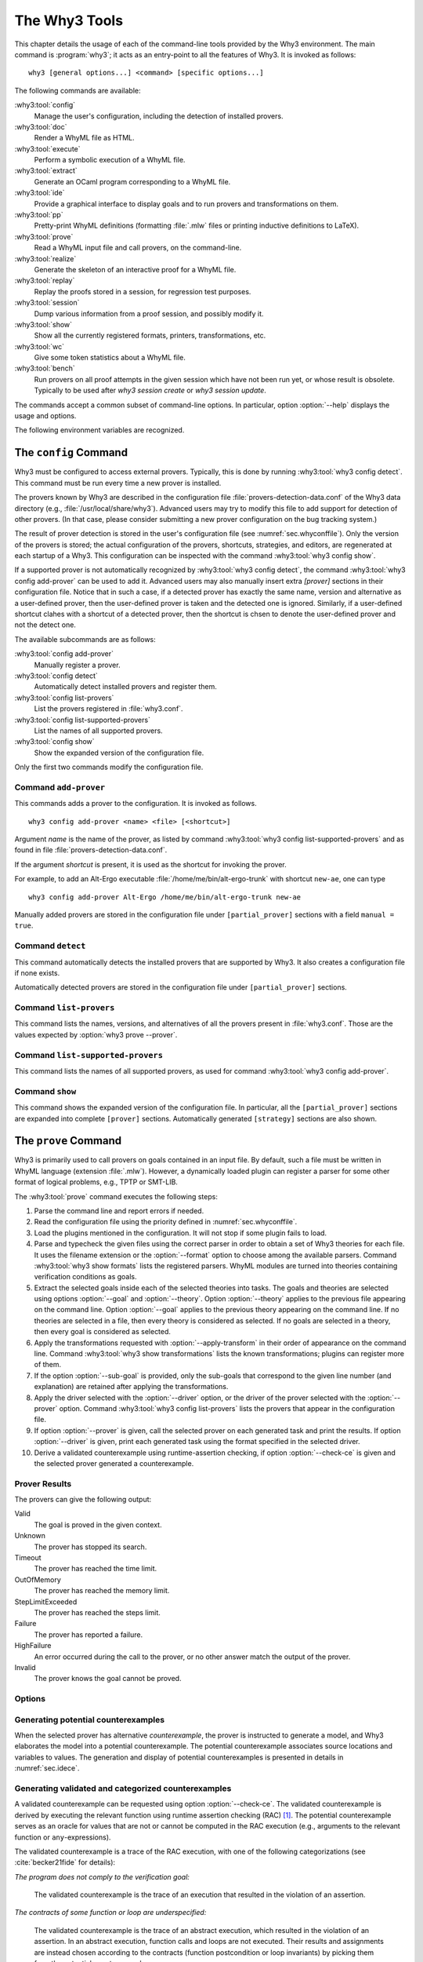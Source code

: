 .. _chap.manpages:

The Why3 Tools
==============

.. program:: why3

This chapter details the usage of each of the command-line tools
provided by the Why3 environment. The main command is :program:`why3`; it acts
as an entry-point to all the features of Why3. It is invoked as follows:

::

    why3 [general options...] <command> [specific options...]

The following commands are available:

:why3:tool:`config`
    Manage the user's configuration, including the detection of
    installed provers.

:why3:tool:`doc`
    Render a WhyML file as HTML.

:why3:tool:`execute`
    Perform a symbolic execution of a WhyML file.

:why3:tool:`extract`
    Generate an OCaml program corresponding to a WhyML file.

:why3:tool:`ide`
    Provide a graphical interface to display goals and to run provers
    and transformations on them.

:why3:tool:`pp`
    Pretty-print WhyML definitions (formatting :file:`.mlw` files
    or printing inductive definitions to LaTeX).

:why3:tool:`prove`
    Read a WhyML input file and call provers, on the command-line.

:why3:tool:`realize`
    Generate the skeleton of an interactive proof for a WhyML file.

:why3:tool:`replay`
    Replay the proofs stored in a session, for regression test
    purposes.

:why3:tool:`session`
    Dump various information from a proof session, and possibly
    modify it.

:why3:tool:`show`
    Show all the currently registered formats, printers, transformations, etc.

:why3:tool:`wc`
    Give some token statistics about a WhyML file.

:why3:tool:`bench`
    Run provers on all proof attempts in the given session which have
    not been run yet, or whose result is obsolete. Typically to be
    used after `why3 session create` or `why3 session update`.

The commands accept a common subset of command-line options. In
particular, option :option:`--help` displays the usage and options.

.. option:: -L <dir>, --library=<dir>

   Add ``<dir>`` in the load path, to search for theories.

.. option:: --no-stdlib

   Do not add the standard library to the loadpath.

.. option:: --no-load-default-plugins

   Do not load the plugins from the standard path.

.. option:: -C <file>, --config=<file>

   Read the configuration from the given file. See :numref:`sec.whyconffile`.

.. option:: --extra-config=<file>

   Read additional configuration from the given file. See :numref:`sec.whyconffile`.

.. option:: --list-debug-flags

   List all the known debug flags. Flags marked by a star are those
   enabled by option :option:`--debug-all`.

.. option:: --debug-all

   Enable all the debug flags that do not change the behavior.

.. option:: --debug=<flag>,...

   Set some specific debug flags. See also :numref:`sec.debug` for
   a description of some of those flags.

.. option:: --print-datadir

   Print the location of non-binary data (modules, etc).

.. option:: --print-libdir

   Print the location of binary components (plugins, etc).

.. option:: --help

   Display the usage and the exact list of options for the given tool.

The following environment variables are recognized.

.. envvar:: WHY3CONFIG

   Indicate where to find the :file:`why3.conf` file. Can be overwritten using
   the :option:`--config` option.

.. envvar:: WHY3LIB

   Indicate where to find the Why3 library, which contains the
   dynamically loaded libraries and plugins for Why3. Setting this
   environment variable overrides the default value, or any other
   value set on the :file:`why3.conf` file (field `libdir` of section
   `[main]`). The default value is set at the compilation time of Why3
   (see :file:`src/config.sh.in` in Why3 sources), typically
   :file:`/usr/local/lib/why3` on Unix operating systems, unless Why3
   was compiled in relocatable mode (option `--enable-relocation` of
   script `configure`) when in that case it will be the directory
   where Why3 binary lies, concatenated with `lib/why3`. See also the
   option :option:`--print-libdir`.

.. envvar:: WHY3DATA

   Indicate where to find the Why3 architecture-independent data,
   which contains in particular the standard library. Setting this
   environment variable overrides the default value, or any other
   value set on the :file:`why3.conf` file (field `datadir` of section
   `[main]`). The default value is set at the compilation time of Why3
   (see :file:`src/config.sh.in` in Why3 sources), typically
   :file:`/usr/local/share/why3` on Unix operating systems, unless
   Why3 was compiled in relocatable mode (option `--enable-relocation`
   of script `configure`) when in that case it will be the directory
   where Why3 binary lies, concatenated with `share/why3`. See also the
   option :option:`--print-datadir`.


.. index:: configuration file
.. why3:tool:: config
.. _sec.why3config:

The ``config`` Command
----------------------

.. program:: why3 config

Why3 must be configured to access external provers. Typically, this is
done by running :why3:tool:`why3 config detect`. This command must be run
every time a new prover is installed.

The provers known by Why3 are described in the
configuration file :file:`provers-detection-data.conf` of the Why3 data
directory (e.g., :file:`/usr/local/share/why3`). Advanced users may try to modify
this file to add support for detection of other provers. (In that case,
please consider submitting a new prover configuration on the bug
tracking system.)

The result of prover detection is stored in the user's configuration file
(see :numref:`sec.whyconffile`). Only the version of the provers is
stored; the actual configuration of the provers, shortcuts, strategies,
and editors, are regenerated at each startup of a Why3. This
configuration can be inspected with the command :why3:tool:`why3 config
show`.

If a supported prover is not automatically recognized by
:why3:tool:`why3 config detect`, the command :why3:tool:`why3 config
add-prover` can be used to add it. Advanced users may also manually
insert extra `[prover]` sections in their configuration file. Notice
that in such a case, if a detected prover has exactly the same name,
version and alternative as a user-defined prover, then the
user-defined prover is taken and the detected one is
ignored. Similarly, if a user-defined shortcut clahes with a shortcut
of a detected prover, then the shortcut is chsen to denote the
user-defined prover and not the detect one.

The available subcommands are as follows:

:why3:tool:`config add-prover`
   Manually register a prover.

:why3:tool:`config detect`
   Automatically detect installed provers and register them.

:why3:tool:`config list-provers`
   List the provers registered in :file:`why3.conf`.

:why3:tool:`config list-supported-provers`
   List the names of all supported provers.

:why3:tool:`config show`
   Show the expanded version of the configuration file.

Only the first two commands modify the configuration file.

.. why3:tool:: config add-prover

Command ``add-prover``
~~~~~~~~~~~~~~~~~~~~~~

This commands adds a prover to the configuration. It is invoked as follows.

::

   why3 config add-prover <name> <file> [<shortcut>]

Argument *name* is the name of the prover, as listed by
command :why3:tool:`why3 config list-supported-provers` and as found in
file :file:`provers-detection-data.conf`.

If the argument *shortcut* is present, it is used as the shortcut for
invoking the prover.

For example, to add an Alt-Ergo
executable :file:`/home/me/bin/alt-ergo-trunk` with shortcut ``new-ae``,
one can type

::

   why3 config add-prover Alt-Ergo /home/me/bin/alt-ergo-trunk new-ae

Manually added provers are stored in the configuration file under
``[partial_prover]`` sections with a field ``manual = true``.

.. why3:tool:: config detect

Command ``detect``
~~~~~~~~~~~~~~~~~~

This command automatically detects the installed provers that are
supported by Why3. It also creates a configuration file if none exists.

Automatically detected provers are stored in the configuration file under
``[partial_prover]`` sections.

.. why3:tool:: config list-provers

Command ``list-provers``
~~~~~~~~~~~~~~~~~~~~~~~~

This command lists the names, versions, and alternatives of all the
provers present in :file:`why3.conf`. Those are the values expected by
:option:`why3 prove --prover`.

.. why3:tool:: config list-supported-provers

Command ``list-supported-provers``
~~~~~~~~~~~~~~~~~~~~~~~~~~~~~~~~~~

This command lists the names of all supported provers, as used for
command :why3:tool:`why3 config add-prover`.

.. why3:tool:: config show

Command ``show``
~~~~~~~~~~~~~~~~

This command shows the expanded version of the configuration file. In
particular, all the ``[partial_prover]`` sections are expanded into
complete ``[prover]`` sections. Automatically generated ``[strategy]``
sections are also shown.

.. why3:tool:: prove
.. _sec.why3prove:

The ``prove`` Command
---------------------

.. program:: why3 prove

Why3 is primarily used to call provers on goals contained in an input
file. By default, such a file must be written in WhyML language
(extension :file:`.mlw`). However, a dynamically loaded plugin can register
a parser for some other format of logical problems, e.g., TPTP or SMT-LIB.

The :why3:tool:`prove` command executes the following steps:

#. Parse the command line and report errors if needed.

#. Read the configuration file using the priority defined in
   :numref:`sec.whyconffile`.

#. Load the plugins mentioned in the configuration. It will not stop if
   some plugin fails to load.

#. Parse and typecheck the given files using the correct parser in order
   to obtain a set of Why3 theories for each file. It uses the filename
   extension or the :option:`--format` option to choose among the
   available parsers. Command :why3:tool:`why3 show formats` lists the
   registered parsers. WhyML modules are turned into theories containing
   verification conditions as goals.

#. Extract the selected goals inside each of the selected theories into
   tasks. The goals and theories are selected using options
   :option:`--goal` and :option:`--theory`. Option :option:`--theory` applies to
   the previous file appearing on the command line. Option :option:`--goal`
   applies to the previous theory appearing on the command line. If no
   theories are selected in a file, then every theory is considered as
   selected. If no goals are selected in a theory, then every goal is
   considered as selected.

#. Apply the transformations requested with :option:`--apply-transform`
   in their order of appearance on the command line.
   Command :why3:tool:`why3 show transformations` lists the known
   transformations; plugins can register more of them.

#. If the option :option:`--sub-goal` is provided, only the sub-goals that
   correspond to the given line number (and explanation) are retained after
   applying the transformations.

#. Apply the driver selected with the :option:`--driver` option, or the
   driver of the prover selected with the :option:`--prover` option.
   Command :why3:tool:`why3 config list-provers` lists the provers
   that appear in the configuration file.

#. If option :option:`--prover` is given, call the selected prover on each
   generated task and print the results. If option :option:`--driver` is
   given, print each generated task using the format specified in the
   selected driver.

#. Derive a validated counterexample using runtime-assertion checking, if option
   :option:`--check-ce` is given and the selected prover generated a
   counterexample.

Prover Results
~~~~~~~~~~~~~~

The provers can give the following output:

Valid
    The goal is proved in the given context.

Unknown
    The prover has stopped its search.

Timeout
    The prover has reached the time limit.

OutOfMemory
    The prover has reached the memory limit.

StepLimitExceeded
    The prover has reached the steps limit.

Failure
    The prover has reported a failure.

HighFailure
    An error occurred during the call to the prover,
    or no other answer match the output of the prover.

Invalid
    The prover knows the goal cannot be proved.

.. _sec.proveoptions:

Options
~~~~~~~

.. option:: -F <format>, --format=<format>

   Select the given input format.

.. option:: -T <theory>, --theory=<theory>

   Focus on the given theory. If the argument is not qualified, the
   theory is searched in the input file.

.. option:: -G <goal>, --goal=<goal>

   Focus on the given goal. The goal is searched in the theory given
   by :option:`--theory`, if any. Otherwise, it is searched in the
   toplevel namespace of the input file.

.. option:: -a <transform>, --apply-transform=<transform>

   Apply the given transformation to the goals.

.. option:: -g [<file>][:<line>][@<expl>], --sub-goal=[<file>][:<line>][@<expl>]

   Retain only sub-goals at the given location (and with the given explanation)
   after applying the transformations. The file can be omitted and defaults to
   the input file. E.g., ``why3 prove --sub-goal=:123@Precondition file.mlw`` to
   prove only the preconditions in line 123 in file ``file.mlw``.The explanation
   of a goal is shown the normal output of ``why3 prove``: ::

       File "file.mlw", line 123, characters 0-1:
       Sub-goal <expl> from goal f'vc.

.. option:: -P <prover>, --prover=<prover>

   Execute the given prover on the goals.

.. option:: -D <driver>, --driver=<driver>

   Output the tasks obtained by applying the given driver to the
   goals. <driver> should be either a file path with extension
   :file:`.drv` or a single name :file:`d` without extension. Names
   without extensions are meant to denote the file :file:`d.drv` from
   the driver directory of Why3. File names with extension are search
   both from the current directory and in the driver directory of
   Why3.  This option conflicts with :option:`--prover`.

.. option:: --extra-expl-prefix=<s>

   Specify *s* as an additional prefix for labels that denotes VC
   explanations. The option can be used several times to specify
   several prefixes.

.. option:: --timelimit=<sec>

   Set the prover's time limit.
   By default, the limit is set to 10 seconds.
   Setting this option to 0 second disables the time limit.

.. option:: --stepslimit=<steps>

   Set the prover's step limit.
   By default, there is no limit.

.. option:: --memlimit=<MiB>

   Set the prover's memory limit.
   By default, there is no limit.

.. option:: --meta=<meta>[=<string>]

   Add a meta to every task.

.. option:: --print-theory

   Print selected theories.

.. option:: --print-namespace

   Print namespaces of selected theories.

.. option:: --check-ce

   Validate and categorize the counterexample using runtime-assertion
   checking, as proposed by Becker et al :cite:`becker21fide`. Only
   applicable when the prover selected by :option:`--prover` is
   configured to generate counterexamples.

.. option:: --rac-prover=<p>

   Use prover *p* for the runtime-assertion checking (with
   :option:`--check-ce`) during the validation of counterexamples, as
   described for :why3:tool:`execute`.

.. option:: --rac-timelimit=<sec>

   Time limit in seconds for RAC prover (with :option:`--check-ce`).

.. option:: --rac-steplimit=<steps>

   Step limit for RAC prover (with :option:`--check-ce`).

.. option:: --rac-try-negate

   Same option as for :why3:tool:`execute` (with :option:`--check-ce`)

.. option:: --parse-only

   Stop after parsing (same as ``--debug=parse_only``).

.. option:: --type-only

   Stop after type checking (same as ``--debug=type_only``).

.. option:: --ce-log-verbosity=<lvl>

   Verbosity level for interpretation log of counterexample model
   returned by the prover.
   By default, the level is set to 4.

   - When level = 1, print only imported values.
   - When level = 2, also print log information about execution of function calls.
   - When level = 3, also print log information about execution of loops.
   - When level = 4, also print log information about termination of executions.
   - When level = 5, also print log information about initialization of global variables.

.. option:: --json

   Print output in JSON format.

.. option:: --json-model-values

   Print values of prover model in JSON format
   (backwards compatibility with :option:`--json`).

.. option:: --color

   Print output with colors.

Generating potential counterexamples
~~~~~~~~~~~~~~~~~~~~~~~~~~~~~~~~~~~~

When the selected prover has alternative `counterexample`, the prover is
instructed to generate a model, and Why3 elaborates the model into a potential
counterexample. The potential counterexample associates source locations and
variables to values. The generation and display of potential counterexamples is
presented in details in :numref:`sec.idece`.

Generating validated and categorized counterexamples
~~~~~~~~~~~~~~~~~~~~~~~~~~~~~~~~~~~~~~~~~~~~~~~~~~~~

A validated counterexample can be requested using option :option:`--check-ce`.
The validated counterexample is derived by executing the relevant function using
runtime assertion checking (RAC) [#ce-split]_. The potential counterexample
serves as an oracle for values that are not or cannot be computed in the RAC
execution (e.g., arguments to the relevant function or ``any``-expressions).

The validated counterexample is a trace of the RAC execution, with one of the
following categorizations (see :cite:`becker21fide` for details):

*The program does not comply to the verification goal:*

   The validated counterexample is the trace of an execution that resulted in
   the violation of an assertion.

*The contracts of some function or loop are underspecified:*

   The validated counterexample is the trace of an abstract execution, which
   resulted in the violation of an assertion. In an abstract execution, function
   calls and loops are not executed. Their results and assignments are instead
   chosen according to the contracts (function postcondition or loop invariants)
   by picking them from the potential counterexample.

*The program does not comply to the verification goal, or the contracts of some loop or function are too weak:*

   Either of the above cases.

*Sorry, we don't have a good counterexample for you :(*

   The RAC execution did not violate any assertions. The execution trace does not
   constitute a validated counterexample, and the potential counterexample is invalid, so
   no counterexample is shown.

*The counterexample model could not be verified:*

   The validated counterexample could not be derived because RAC execution was incomplete.
   The potential counterexample is instead shown with a warning.

.. [#ce-split] The relevant function is generally only defined, when the
   counterexample is not generated for the VC of the complete program, for
   example by applying a split transformation using
   ``--apply-transform=split_vc``.

.. why3:tool:: ide
.. _sec.ideref:

The ``ide`` Command
-------------------

.. program:: why3 ide

The basic usage of the GUI is described by the tutorial of
:numref:`sec.gui`. The command-line options are the common options
detailed in introduction to this chapter, plus the specific option
already described for the :why3:tool:`prove` command in
:numref:`sec.proveoptions`.

.. .. option:: --extra-expl-prefix=<s>

At least one anonymous argument must be specified on the command line.
More precisely, the first anonymous argument must be the directory of
the session. If the directory does not exist, it is created. The other
arguments should be existing files that are going to be added to the
session. For convenience, if there is only one anonymous argument, it
can be an existing file and in this case the session directory is
obtained by removing the extension from the file name.

.. _sec.ideref.session:

Session
~~~~~~~

The session stores the transformations you performed on each verification
condition, as well as the provers you ran. Such a proof attempt records the
complete name of a prover (name, version, optional attribute), the time
limit and memory limit given, and the result of the prover. The result
of the prover is the same as when you run the :why3:tool:`prove` command. It
contains the time taken and the state of the proof:

Valid
    The task is valid according to the prover. The goal is considered
    proved.

Invalid
    The task is invalid.

Timeout
    the prover exceeded the time limit.

OufOfMemory
    The prover exceeded the memory limit.

Unknown
    The prover cannot determine if the task is valid. Some additional
    information can be provided.

Failure
    The prover reported a failure.

HighFailure
    An error occurred while trying to call the prover, or the prover
    answer was not understood.

Additionally, a proof attempt can have the following attributes:

:index:`obsolete`
    The prover associated to that proof attempt has not been run on the
    current task, but on an earlier version of that task. You need to
    replay the proof attempt, run the prover with the current task of
    the proof attempt, in order to update the answer of the prover and
    remove this attribute.

:index:`detached`
    The proof attempt is not associated to a proof task anymore. The
    reason might be that a proof goal disappeared, or that there is a
    syntax or typing error in the current file, that makes all nodes
    temporarily detached until the parsing error is fixed. Detached
    nodes of the session tree are kept until they are explicitly
    removed, either using a remove command or the clean command. They
    can be reused, as any other nodes, using the copy/paste operation.

Generally, proof attempts are marked obsolete just after the start of
the user interface. Indeed, when you load a session in order to modify
it (not with :why3:tool:`why3 session info` for instance), Why3 rebuilds the goals
to prove by using the information provided in the session. If you modify
the original file (:file:`.mlw`) or if the transformations have changed (new
version of Why3), Why3 will detect that. Since the provers might answer
differently on these new proof obligations, the corresponding proof
attempts are marked obsolete.

Context Menu
~~~~~~~~~~~~

The left toolbar that was present in former versions of Why3 is now
replaced by a context menu activited by clicking the right mouse button,
while cursor is on a given row of the proof session tree.

*Prover list*
    List the detected provers. Note that you can hide some provers
    of that list using :menuselection:`File --> Preferences`, tab :guilabel:`Provers`.

*Strategy list*
    List the set of known strategies.

:guilabel:`Edit`
    Start an editor on the selected task.

:guilabel:`Replay valid obsolete proofs`
    All proof nodes below the selected nodes that are obsolete but whose
    former status was Valid are replayed.

:guilabel:`Replay all obsolete proofs`
    All proof nodes below the selected nodes that are obsolete are
    replayed.

:guilabel:`Clean node`
    Remove any unsuccessful proof attempt for which there is another
    successful proof attempt for the same goal.

:guilabel:`Remove node`
    Remove a proof attempt or a transformation.

:guilabel:`Interrupt`
    Cancel all the proof attempts currently scheduled or running.

Global Menus
~~~~~~~~~~~~

Menu :menuselection:`File`
    :menuselection:`--> Add File to session`
        Add a file to the current proof session.

    :menuselection:`--> Preferences`
        Open a window for modifying preferred configuration parameters,
        see details below.

    :menuselection:`--> Save session`
        Save current session state on disk. The policy to decide when
        to save the session is configurable, as described in the
        preferences below.

    :menuselection:`--> Save files`
        Save edited source files on disk.

    :menuselection:`--> Save session and files`
        Save both current session state and edited files on disk.

    :menuselection:`--> Save all and Refresh session`
        Save session and edited files, and refresh the current session
        tree.

    :menuselection:`--> Quit`
        Exit the GUI.

Menu :menuselection:`Tools`
    :menuselection:`--> Strategies`
        Provide a set of actions that are performed on the
        selected goals:

        :menuselection:`--> Split VC`
            Split the current goal into subgoals.

        :menuselection:`--> Auto level 0`
            Perform a basic proof search strategy that applies a few provers
            on the goal with a short time limit.

        :menuselection:`--> Auto level 1`
            This is the same as level 0 but with a longer time limit.

        :menuselection:`--> Auto level 2`
            This strategy first applies a few provers on the goal
            with a short time limit, then splits the goal and tries
            again on the subgoals.

        :menuselection:`--> Auto level 3`
            This strategy is more elaborate than level 2. It attempts
            to apply a few transformations that are typically
            useful. It also tries the provers with a larger time
            limit. It also tries more provers.

        A more detailed description of strategies is given in
        :numref:`sec.strategies`, as well as a description on how to
        design strategies of your own.

    :menuselection:`--> Provers`
        Provide a menu item for each detected prover. Clicking on such
        an item starts the corresponding prover on the selected goals.
        To start a prover with a different time limit, you may either
        change the default time limit in the Preferences, or using the
        text command field and type the prover name followed by the time
        limit.

    :menuselection:`--> Transformations`
        Give access to all the known transformations.

    :menuselection:`--> Edit`
        Start an editor on the selected task.

        For automatic provers, this shows the file sent to the
        prover.

        For interactive provers, this also makes it possible to add or modify the
        corresponding proof script. The modifications are saved, and can
        be retrieved later even if the goal was modified.

    :menuselection:`--> Replay valid obsolete proofs`
        Replay all the obsolete proofs below the current node whose
        former state was Valid.

    :menuselection:`--> Replay all obsolete proofs`
        Replay all the obsolete proofs below the current node.

    :menuselection:`--> Clean node`
        Remove any unsuccessful proof attempt for which there is
        another successful proof attempt for the same goal.

    :menuselection:`--> Remove node`
        Remove a proof attempt or a transformation.

    :menuselection:`--> Mark obsolete`
        Mark all the proof as obsolete. This makes it possible to replay every
        proof.

    :menuselection:`--> Interrupt`
        Cancel all the proof attempts currently scheduled or running.

    :menuselection:`--> Bisect`
        Reduce the size of the context for the the selected
        proof attempt, which must be a Valid one.

    :menuselection:`--> Focus`
        Focus the tree session view to the current node.

    :menuselection:`--> Unfocus`
        Undo the Focus action.

    :menuselection:`--> Copy`
        Mark the proof sub-tree for copy/past action.

    :menuselection:`--> Paste`
        Paste the previously selected sub-tree under the current node.

Menu :menuselection:`View`
    :menuselection:`--> Enlarge font`
        Select a large font.

    :menuselection:`--> Reduce font`
        Select a smaller font.

    :menuselection:`--> Collapse proved goals`
        Close all the rows of the tree view that are proved.

    :menuselection:`--> Expand all`
        Expand all the rows of the tree view.

    :menuselection:`--> Collapse under node`
        Close all the rows of the tree view under the given node that
        are proved.

    :menuselection:`--> Expand below node`
        Expand the children below the current node.

    :menuselection:`--> Expand all below node`
        Expand the whole subtree of the current node.

    :menuselection:`--> Go to parent node`
        Move to the parent of the current node.

    :menuselection:`--> Go to first child`
        Move to the first child of the current node.

    :menuselection:`--> Select next unproven goal`
        Move to the next unproven goal after the current node.

Menu :menuselection:`Help`
    :menuselection:`--> Legend`
        Explain the meaning of the various icons.

    :menuselection:`--> About`
        Give some information about this software.

Command-line interface
~~~~~~~~~~~~~~~~~~~~~~

Between the top-right zone containing source files and task, and the
bottom-right zone containing various messages, a text input field allows
the user to invoke commands using a textual interface (see
:numref:`fig.gui1`). The ``help`` command displays a basic list of
available commands. All commands available in the menus are also
available as a textual command. However the textual interface allows for
much more possibilities, including the ability to invoke transformations
with arguments.

Key shortcuts
~~~~~~~~~~~~~

-  Save session and files: :kbd:`Control-s`

-  Save all and refresh session: :kbd:`Control-r`

-  Quit: :kbd:`Control-q`

-  Enlarge font: :kbd:`Control-plus`

-  Reduce font: :kbd:`Control-minus`

-  Collapse proved goals: :kbd:`!`

-  Collapse current node: :kbd:`-`

-  Expand current node: :kbd:`+`

-  Copy: :kbd:`Control-c`

-  Paste: :kbd:`Control-v`

-  Select parent node: :kbd:`Control-up`

-  Select next unproven goal: :kbd:`Control-down`

-  Change focus to command line: :kbd:`Return`

-  Edit: :kbd:`e`

-  Replay: :kbd:`r`

-  Clean: :kbd:`c`

-  Remove: :kbd:`Delete`

-  Mark obsolete : :kbd:`o`

Preferences Dialog
~~~~~~~~~~~~~~~~~~

The preferences dialog allows you to customize various settings. They
are grouped together under several tabs.

Note that there are to different buttons to close that dialog. The
:guilabel:`Close` button will make modifications of any of these settings
effective only for the current run of the GUI. The :guilabel:`Save&Close` button
will save the modified settings in Why3 configuration file, to make them
permanent.

Tab :guilabel:`General`
    allows one to set various general settings.

    -  the limits set on resource usages:

       -  the time limit given to provers, in seconds

       -  the memory given to provers, in megabytes

       -  the maximal number of simultaneous provers allowed to run in
          parallel

    -  option to disallow source editing within the GUI

    -  the policy for saving sessions:

       -  always save on exit (default): the current state of the proof
          session is saving on exit

       -  never save on exit: the current state of the session is never
          saved automatically, you must use menu :menuselection:`File --> Save session`

       -  ask whether to save: on exit, a popup window asks whether you
          want to save or not.

Tab :guilabel:`Appearance`
    -  show full task context: by default, only the local context of
       formulas is shown, that is only the declarations comming from the
       same module

    -  show attributes in formulas

    -  show coercions in formulas

    -  show source locations in formulas

    -  show time and memory limits for each proof

    Finally, it is possible to choose an alternative icon set, provided,
    one is installed first.

Tab :guilabel:`Editors`
    allows one to customize the use of external editors for proof
    scripts.

    -  The default editor to use when the button is pressed.

    -  For each installed prover, a specific editor can be selected to
       override the default. Typically if you install the Coq prover,
       then the editor to use will be set to “CoqIDE” by default, and
       this dialog allows you to select the Emacs editor and its
       `Proof General <http://proofgeneral.inf.ed.ac.uk/>`_  mode
       instead.

Tab :guilabel:`Provers`
    allows to select which of the installed provers one wants to see in
    the context menu.

Tab :guilabel:`Uninstalled provers policies`
    presents all the decision previously taken for missing provers, as
    described in :numref:`sec.uninstalledprovers`. You can remove any
    recorded decision by clicking on it.

.. _sec.idece:

Displaying Counterexamples
~~~~~~~~~~~~~~~~~~~~~~~~~~

Why3 provides some support for extracting a potential counterexample
from failing proof attempts, for provers that are able to produce a
*counter-model* of the proof task. Why3 attempts to turn this
counter-model into values for the free variables of the original Why3
input. Currently, this is supported for CVC4 prover version at least
1.5, CVC5, and Z3 prover version at least 4.4.0.

The generation of counterexamples is fully integrated in Why3 IDE. The
recommended usage is to first start a prover normally, as shown in
:numref:`fig.ce_example0_p1`, and then click on the status icon for the
corresponding proof attempt in the tree. Alternatively, one can use the
key shortcut :kbd:`G` or type ``get-ce`` in the command entry. The result can
be seen on :numref:`fig.ce_example0_p2`: the same prover but with the
alternative *counterexamples* is run. The resulting counterexample is
displayed in two different ways. First, it is displayed in the :guilabel:`Task` tab of
the top-right window, at the end of the text of the task, under the form
of a list of pairs “variable = value”, ordered by the line number of the
source code in which that variable takes that value. Second, it is
displayed in the *Counterexample* tab of the bottom right window, this time interleaved
with the code, as shown in :numref:`fig.ce_example0_p2`.


.. %EXECUTE bin/why3 ide --batch="down;down;type cvc4;wait 2;down;snap -crop 1024x600+0+0 doc/images/ce_example0_p1.png" doc/cedoc.mlw
.. %EXECUTE bin/why3 ide --batch="down;down;type cvc4;wait 2;down;type get-ce;wait 2;down;faketype get-ce;snap -crop 1024x600+0+0 doc/images/ce_example0_p2.png" doc/cedoc.mlw

.. _fig.ce_example0_p1:

.. figure:: images/ce_example0_p1.png
   :alt: Failing execution of CVC4

   Failing execution of CVC4

.. _fig.ce_example0_p2:

.. figure:: images/ce_example0_p2.png
   :alt: Counterexamples display for CVC4

   Counterexamples display for CVC4

Notes on format of displayed values
^^^^^^^^^^^^^^^^^^^^^^^^^^^^^^^^^^^

The counterexamples can contain values of various types.

-  Integer or real variables are displayed in decimal.

-  Bitvectors are displayed in decimal and binary notations.

-  Integer range types are displayed in a specific notation showing
   their projection to integers.

-  Floating-point numbers are displayed both under a bitvector
   representation and an hexadecimal value. The special values
   ``+oo``, ``-oo``, and ``NaN`` may occur too.

-  Values from algebraic types and record types are displayed as in the
   Why3 syntax.

-  Map values are displayed in a specific syntax detailed below.

To detail the display of map values, consider the following code with a
trivially false postcondition:

.. code-block:: whyml

    use int.Int
    use map.Map

    let ghost test_map (ghost x : (map int int)) : map int int
      ensures { result[0] <> result[1] }
     =
       Map.set x 0 3

Executing CVC4 with the “counterexamples” alternative on goal will
trigger counterexamples:

.. code-block:: whyml

    let ghost test_map (ghost x : (map int int)) : map int int
    (* x : int -> int = [|1 => 3; _ => 0|]; *)
        ensures { result[0] <> result[1] }
        (* result : int -> int = [|0 => 3; 1 => 3; _ => 0|] *)
       =
         Map.set x 0 3
         (* result : int -> int = [|0 => 3; 1 => 3; _ => 0|];
            result of call at line 7, characters 5-18 :
              int
              ->
              int = [|0 => 3; 1 => 3; _ => 0|] *)

The notation for map is the one for function literals presented in
:numref:`sec.functionliterals`. This shows that setting the
parameter ``x`` to a map that has value 3 for index 1 and zero for all
other indices is a counterexample. We can check that this negates the
``ensures`` clause.

Known limitations
^^^^^^^^^^^^^^^^^

The counterexamples are known not to work on the following
non-exhaustive list (which is undergoing active development):

-  Code containing type polymorphism is often a problem due to the bad
   interaction between monomorphisation techniques and counterexamples.
   This is current an issue in particular for the ``Array`` module of the
   standard library.

.. todo::

   complete this list

More information on the implementation of counterexamples in Why3 can be
found in :cite:`hauzar16sefm` and
in :cite:`dailler18jlamp`. For the producing counterexamples
using the Why3 API, see :numref:`sec.ce_api`.

.. why3:tool:: replay
.. _sec.why3replay:

The ``replay`` Command
----------------------

.. program:: why3 replay

The :program:`why3 replay` command is meant to execute the proofs stored in a Why3
session file, as produced by the IDE. Its main purpose is to play
non-regression tests. For instance, :file:`examples/regtests.sh` is a script
that runs regression tests on all the examples.

The tool is invoked in a terminal or a script using

::

    why3 replay [options] <project directory>

The session file :file:`why3session.xml` stored in the given directory is
loaded and all the proofs it contains are rerun. Then, all the
differences between the information stored in the session file and the
new run are shown.

Nothing is shown when there is no change in the results, whether the
considered goal is proved or not. When all the proof are done, a summary
of what is proved or not is displayed using a tree-shape pretty print,
similar to the IDE tree view after doing :menuselection:`View --> Collapse proved goals`. In
other words, when a goal, a theory, or a file is fully proved, the
subtree is not shown.

Obsolete proofs
~~~~~~~~~~~~~~~

When some proof attempts stored in the session file are :index:`obsolete`, the
replay is run anyway, as with the replay button in the IDE. Then, the
session file will be updated if both

-  all the replayed proof attempts give the same result as what is
   stored in the session,

-  all the goals are proved.

In other cases, you can use the IDE to update the session, or use the
option :option:`--force` described below.

Exit code and options
~~~~~~~~~~~~~~~~~~~~~

The exit code is 0 if no difference was detected, 1 if there was. Other
exit codes mean some failure in running the replay.

Options are:

.. option:: -s

   Suppress the output of the final tree view.

.. option:: -q

   Run quietly (no progress info).

.. option:: --force

   Enforce saving the session, if all proof attempts replayed
   correctly, even if some goals are not proved.

.. option:: --obsolete-only

   Replay the proofs only if the session contains obsolete proof
   attempts.

.. option:: --smoke-detector[=none|top|deep]

   Try to detect if the context is self-contradicting (default: top).

.. option:: --prover=<prover>

   Restrict the replay to the selected provers only.

Smoke detector
~~~~~~~~~~~~~~

The smoke detector tries to detect if the context is self-contradicting
and, thus, that anything can be proved in this context. The smoke
detector can’t be run on an outdated session and does not modify the
session. It has three possible configurations:

``none``
    Do not run the smoke detector.

``top``
    The negation of each proved goal is sent with the same timeout to
    the prover that proved the original goal.

    ::

          Goal G : forall x:int. q x -> (p1 x \/ p2 x)

    becomes

    ::

          Goal G : ~ (forall x:int. q x -> (p1 x \/ p2 x))

    In other words, if the smoke detector is triggered, it means that
    the context of the goal ``G`` is self-contradicting.

``deep``
    This is the same technique as ``top`` but the negation is pushed
    under the universal quantification (without changing them) and under
    the implication. The previous example becomes

    ::

          Goal G : forall x:int. q x /\ ~ (p1 x \/ p2 x)

    In other words, the premises of goal ``G`` are pushed in the
    context, so that if the smoke detector is triggered, it means that
    the context of the goal ``G`` and its premises are
    self-contradicting. It should be clear that detecting smoke in that
    case does not necessarily means that there is a mistake: for
    example, this could occur in the WP of a program with an unfeasible
    path.

At the end of the replay, the name of the goals that triggered the smoke
detector are printed:

::

      goal 'G', prover 'Alt-Ergo 0.93.1': Smoke detected!!!

Moreover ``Smoke detected`` (exit code 1) is printed at the end if the
smoke detector has been triggered, or ``No smoke detected`` (exit code
0) otherwise.

.. why3:tool:: session
.. _sec.why3session:

The ``session`` Command
-----------------------

.. program:: why3 session

The :program:`why3 session` command makes it possible to extract information from
proof sessions on the command line, or even modify them to some extent.
The invocation of this program is done under the form

::

    why3 session <subcommand> [options] <session directories>

The available subcommands are as follows:

:why3:tool:`session info`
    Print information and statistics about sessions.

:why3:tool:`session latex`
    Output session contents in LaTeX format.

:why3:tool:`session html`
    Output session contents in HTML format.

:why3:tool:`session update`
    Update session contents.

:why3:tool:`session create`

    Create a new session containing the set of files given. In this
    particular case, the given arguments must be a set of source files
    and not session directories. The session directory name itself
    must be given with option `-o`.

The first three commands do not modify the sessions, whereas the fourth
on modify them, and the last one creates a new session.

.. why3:tool:: session info

Command ``info``
~~~~~~~~~~~~~~~~

.. program:: why3 session info

The :program:`why3 session info` command reports various informations about the
session, depending on the following specific options.

.. option:: --provers

   Print the provers that appear inside the session, one by line.

.. option:: --edited-files

   Print all the files that appear in the session as edited proofs.

.. option:: --session-stats

   Print proofs statistics for each given session, as detailed below.

.. option:: --provers-stats

   Print proofs statistics for used provers in all given sessions, as detailed below.

.. option:: --print0

   Separate the results of the options :option:`--provers` and
   :option:`--edited-files` by the null character ``\0`` instead of end of line
   ``\n``. That allows you to safely use (even if the filename contains
   space or carriage return) the result with other commands. For
   example you can count the number of proof line in all the coq edited
   files in a session with:

   .. code-block:: shell

        why3 session info --edited-files vstte12_bfs --print0 | xargs -0 coqwc

   or you can add all the edited files in your favorite repository
   with:

   .. code-block:: shell

        why3 session info --edited-files --print0 vstte12_bfs.mlw | \
            xargs -0 git add

.. option:: --graph=[all|hist|scatter]

   Prepare `gnuplot` files containing graphs with various comparisons of the
   provers in the session, and display them if `gnuplot` is present in the
   system. If no option is specified, `all` is used.

   - ``all``: Output a line graph with each line representing the cumulative
     time taken by a prover on all goals, as function of the nuber of goals.
     Goals are ordered by shortest to longest relative to the prover.

   - ``hist``: For every pair of provers in the session, output a histogram
     representing the ratio between the time taken by each prover on each goal,
     sorted by ascending ratio. Also display the average ratio and the
     percentage of goals where one prover was faster.

   - ``scatter``: For every pair of provers in the session, output a graph where
     the `x` and `y` coordinates of each goal represent the time the two provers
     needed to prove it. Therefore, goals where the prover in the `x` axis was
     faster appear above the bisecting line of the graph area, and goals where
     the prover in the `y` axis was faster appear below the bisecting line.

Session Statistics
^^^^^^^^^^^^^^^^^^

The proof statistics given by option :option:`--session-stats` are as follows:

-  Number of goals: give both the total number of goals, and the number
   of those that are proved (possibly after a transformation).

-  Goals not proved: list of goals of the session which are not proved
   by any prover, even after a transformation.

-  Goals proved by only one prover: the goals for which there is only
   one successful proof. For each of these, the prover which was
   successful is printed. This also includes the sub-goals generated by
   transformations.

The proof statistics given by option :option:`--provers-stats` are
   statistics per prover, aggregated on all sessions given on the
   command ine. For each of the prover used in any of the sessions,
   the number of proof attempts is given, followed by the number of
   successful ones. This also includes the sub-goals generated by
   transformations. The respective minimum, maximum and average time
   and on average running time is shown. Beware that these time data
   are computed on the proof attempts *where the prover was successful*.

For example, here are the session statistics produced on the “hello
proof” example of :numref:`chap.starting`.

::

    == Number of root goals ==
      total: 3  proved: 2

    == Number of sub goals ==
      total: 2  proved: 1

    == Goals not proved ==
      +-- file [../hello_proof.why]
        +-- theory HelloProof
          +-- goal G2
            +-- transformation split_goal_right
              +-- goal G2.0

    == Goals proved by only one prover ==
      +-- file [../hello_proof.why]
        +-- theory HelloProof
          +-- goal G1: Alt-Ergo 2.1.0
          +-- goal G2
            +-- transformation split_goal_right
              +-- goal G2.1: Alt-Ergo 2.1.0
          +-- goal G3: Alt-Ergo 2.1.0

    == Statistics per prover: number of proof attempts, successful ones, time (minimum/maximum/average) in seconds ==
      Alt-Ergo 2.1.0                :     5     3   0.00   0.00   0.00
      Coq 8.11.2                    :     1     0   0.00   0.00   0.00

.. why3:tool:: session latex

Command ``latex``
~~~~~~~~~~~~~~~~~

.. program:: why3 session latex

The :program:`why3 session latex` command produces a summary of the replay under the form of a
tabular environment in LaTeX, one tabular for each theory, one per file.

The specific options are

.. option:: --style=<n>

   Set output style (1 or 2, default 1). Option ``--style=2`` produces
   an alternate version of LaTeX output, with a different layout of the
   tables.

.. option:: -o <dir>

   Indicate where to produce LaTeX files (default: the session
   directory).

.. option:: --longtable

   Use the ``longtable`` environment instead of ``tabular``.

.. option:: -e <elem>

   Produce a table for the given element, which is either a file, a
   theory or a root goal. The element must be specified using its path
   in dot notation, e.g., ``file.theory.goal``. The file produced is named
   accordingly, e.g., :file:`file.theory.goal.tex`. This option can be given
   several times to produce several tables in one run. When this option
   is given at least once, the default behavior that is to produce one
   table per theory is disabled.

Customizing LaTeX output
^^^^^^^^^^^^^^^^^^^^^^^^

The generated LaTeX files contain some macros that must be defined
externally. Various definitions can be given to them to customize the
output.

``\provername``
    macro with one parameter, a prover name.

``\valid``
    macro with one parameter, used where the corresponding prover
    answers that the goal is valid. The parameter is the time in
    seconds.

``\noresult``
    macro without parameter, used where no result exists for the
    corresponding prover.

``\timeout``
    macro without parameter, used where the corresponding prover reached
    the time limit.

``\explanation``
    macro with one parameter, the goal name or its explanation.

Here are some examples of macro definitions:

.. code-block:: latex

   \usepackage{xcolor}
   \usepackage{colortbl}
   \usepackage{rotating}

   \newcommand{\provername}[1]{\cellcolor{yellow!25}
   \begin{sideways}\textbf{#1}~~\end{sideways}}
   \newcommand{\explanation}[1]{\cellcolor{yellow!13}lemma \texttt{#1}}
   \newcommand{\transformation}[1]{\cellcolor{yellow!13}transformation \texttt{#1}}
   \newcommand{\subgoal}[2]{\cellcolor{yellow!13}subgoal #2}
   \newcommand{\valid}[1]{\cellcolor{green!13}#1}
   \newcommand{\unknown}[1]{\cellcolor{red!20}#1}
   \newcommand{\invalid}[1]{\cellcolor{red!50}#1}
   \newcommand{\timeout}[1]{\cellcolor{red!20}(#1)}
   \newcommand{\outofmemory}[1]{\cellcolor{red!20}(#1)}
   \newcommand{\noresult}{\multicolumn{1}{>{\columncolor[gray]{0.8}}c|}{~}}
   \newcommand{\failure}{\cellcolor{red!20}failure}
   \newcommand{\highfailure}{\cellcolor{red!50}FAILURE}

.. TODO: Restore screenshots of HelloProof.tex (style 1 and style 2)

.. why3:tool:: session html

Command ``html``
~~~~~~~~~~~~~~~~

.. program:: why3 session html

The :program:`why3 session html` command produces a summary of the proof session in HTML syntax.
There are two styles of output: ``table`` and ``simpletree``. The default is
``table``.

The file generated is named :file:`why3session.html` and is written in the
session directory by default (see option :option:`-o` to override this
default).

.. _fig.html:

.. figure:: images/hello_proof.png
   :alt: HTML table produced for the HelloProof example

   HTML table produced for the HelloProof example

The style ``table`` outputs the contents of the session as a table,
similar to the LaTeX output above. :numref:`fig.html` is the HTML table
produced for the ‘HelloProof’ example, as typically shown in a Web
browser. The gray cells filled with ``---`` just mean that the prover was
not run on the corresponding goal. Green background means the result was
“Valid”, other cases are in orange background. The red background for a
goal means that the goal was not proved.

The style ``simpletree`` displays the contents of the session under the
form of tree, similar to the tree view in the IDE. It uses only basic
HTML tags such as ``<ul>`` and ``<li>``.

Specific options for this command are as follows.

.. option:: --style=[simpletree|table]

   Set the style to use, among ``simpletree`` and ``table`` (default:
   ``table``).

.. option:: -o <dir>

   Set the directory where to output the produced files (``-`` for
   stdout). The default is to output in the same directory as the
   session itself.

.. option:: --context

   Add context around the generated code in order to allow direct
   visualization (header, css, etc.). It also adds in the output
   directory all the needed external files. It is incompatible with stdout
   output.

.. option:: --add_pp=<suffix>,<cmd>,<out_suffix>

   Set a specific pretty-printer for files with the given suffix.
   Produced files use *<out_suffix>* as suffix. *<cmd>* must
   contain ``%i`` which will be replaced by the input file and
   ``%o`` which will be replaced by the output file.

.. option:: --coqdoc

   use the :program:`coqdoc` command to display Coq proof scripts. This is
   equivalent to ``--add_pp=.v,coqdoc --no-index --html -o %o %i,.html``

.. why3:tool:: session update

Command ``update``
~~~~~~~~~~~~~~~~~~

.. program:: why3 session update

The :program:`why3 session update` command permits to modify the session
contents, depending on the following specific options.

.. option:: --rename-file=<src>:<dst>

   rename the file *<src>* to *<dst>* in the session. The file *<src>*
   itself is also renamed to *<dst>* in your filesystem.

.. option:: --mark-obsolete

   marks as obsolete all the proof attempts of the session. If a filter is provided by the options below, then only the proof attempts that match the filters are affected.

.. option:: --remove-proofs

   removes all the proof attempts. If a filter is provided by the options below, then only the proof attempts that match the filters are affected.

.. option:: --add-provers=<provers>

   for each proof node of the session, add a new proof attempt for the specified provers.

.. option:: --filter-prover=[<name>[,<version>[,<alternative>]]|<id>]

   selects proof attempts with this or these prover(s)

.. option:: --filter-obsolete[=[yes|no]]

   select only (non-)obsolete proofs

.. option:: --filter-proved[=[yes|no]]

   if yes (resp. no) selects only goals that are proved (resp. not proved)

.. option:: --filter-is-leaf[=[yes|no]]

   if yes (resp. no) selects only goals that are leaves of the proof
   tree, i.e. do not have transformations (resp. do have
   transformations)

.. option:: --filter-status=[valid|invalid|highfailure]

   select proofs attempts with the given status

.. why3:tool:: session create

Command ``create``
~~~~~~~~~~~~~~~~~~

.. program:: why3 session create

The :program:`why3 session create` command creates a new session containing the
source files specified as arguments. Transformations and proofs attempts can be
added using the options below. No prover is started with this command, and one
should use the `why3 bench` command on the new session instead.

.. option:: -a <transformation>

   Specify a transformation to be applied before the proof nodes are added (can
   be given several times to nest several transformations).

.. option:: -P <prover1:prover2...>

   Specify provers to use for proof attempts added to the session.

.. option:: -o <output-dir>

   Specify the session directory for the created session.

.. option:: -t <sec>

   Specify the timelimit for the added proof attempts.

.. option:: -s <stepslimit>

   Specify the stepslimit for the added proof attempts.

.. option:: -m <MB>

   Specify the memlimit for the added proof attempts.

.. why3:tool:: doc
.. _sec.why3doc:

The ``doc`` Command
-------------------

.. program:: why3 doc

The :program:`why3 doc` command can produce HTML pages from Why3 source code. Why3 code for
theories or modules is output in preformatted HTML code. Comments are
interpreted in three different ways.

-  Comments starting with at least three stars are completed ignored.

-  Comments starting with two stars are interpreted as textual
   documentation. Special constructs are interpreted as described below.
   When the previous line is not empty, the comment is indented to the
   right, so as to be displayed as a description of that line.

-  Comments starting with one star only are interpreted as code
   comments, and are typeset as the code

Additionally, all the Why3 identifiers are typeset with links so that
one can navigate through the HTML documentation, going from some
identifier use to its definition.

Options
~~~~~~~

.. option:: -o <dir>, --output=<dir>

   Define the directory where to output the HTML files.

.. option:: --index

   Generate an index file :file:`index.html`. This is the default behavior
   if more than one file is passed on the command line.

.. option:: --no-index

   Prevent the generation of an index file.

.. option:: --title=<title>

   Set title of the index page.

.. option:: --stdlib-url=<url>

   Set a URL for files found in load path, so that links to
   definitions can be added.

Typesetting textual comments
~~~~~~~~~~~~~~~~~~~~~~~~~~~~

Some constructs are interpreted:

-  :samp:`\\{{c} {text}}` interprets character *c* as some typesetting command:

   ``1``-``6``
       a heading of level 1 to 6 respectively

   ``h``
       raw HTML

-  :samp:`\`{code}\`` is a code escape: the text *code* is typeset as Why3 code.

A CSS file :file:`style.css` suitable for rendering is generated in the same
directory as output files. This CSS style can be modified manually,
since regenerating the HTML documentation will not overwrite an existing
:file:`style.css` file.

.. why3:tool:: pp
.. _sec.why3pp:

The ``pp`` Command
------------------

.. program:: why3 pp

This tool pretty-prints Why3 declarations into various forms. The kind of output is
specified using the ``--output`` option.

::

    why3 pp [--output=mlw|sexp|latex|dep] [--kind=inductive] [--prefix=<prefix>] \
      <filename> <file>[[.<Module>].<ind_type>] ...

.. option:: --output=<output>

   Set the output format, among the following:

   - ``mlw``: reformat WhyML source code.

   - ``sexp``: print the abstract syntax tree of a WhyML file (data-type from API module
     ``Ptree``) as a S-expression (enabled only when package ``ppx_sexp_conv`` is
     available at configuration time of Why3).

   - ``latex``: currently can be used to print WhyML inductive definitions
     to LaTeX, using the ``mathpartir`` package.

   - ``dep``: display module dependencies, under the form of a digraph
     using the ``dot`` syntax from the `GraphViz <https://www.graphviz.org/>`_ visualisation software.

.. option:: --kind=<kind>

   Set the syntactic kind to be pretty printed. Currently, the only
   supported kind are inductive types (``--kind=inductive``) when using
   the LaTeX output (``--output=latex``).

.. option:: --prefix=<prefix>

   Set the prefix for LaTeX commands when using ``--output=latex``. The
   default prefix is ``WHY``.

For the LaTeX output, the typesetting of variables, record fields, and
functions can be configured by LaTeX commands. Dummy definitions of these
commands are printed in comments and have to be defined by the user.
Trailing digits and quotes are removed from the command names to reduce
the number of commands.

.. why3:tool:: execute
.. _sec.why3execute:

The ``execute`` Command
-----------------------

.. program:: why3 execute

Why3 can execute expressions in the context of a WhyML program (extension
:file:`.mlw`).

::

   why3 execute [options] <file> <expr>


`file` is a WhyML file, and `expr` is a WhyML expression. Using option
``--use=<M>`` the definitions from module `M` are added to the context for
executing `expr`. For example, the following command executes ``Mod1.f 42``
defined in ``myfile.mlw``:

.. code-block:: shell

   why3 execute myfile.mlw --use=Mod1 'f 42'

Upon completion of the execution, the value of the result is displayed
on the standard input. Additionally, values of the global mutable
variables modified by that function are displayed too.

See more details and examples of use in :numref:`sec.execute`.

Runtime assertion checking (RAC)
~~~~~~~~~~~~~~~~~~~~~~~~~~~~~~~~

The execution can be instructed using option :option:`--rac` to check the
validity of the program annotations that are encountered during the execution.
This includes the validation of assertions, function contracts, and loop
invariants [#no-function-invars]_.

There are two strategies to check the validity of an annotation: First, the term
is reduced using the Why3 transformation ``compute_in_goal``. The annotation is
valid when the result of the reduction is `true` and invalid when the result is
`false`. When the transformation cannot reduce the term to a trivial term, and
when a RAC prover is given using option :option:`--rac-prover`, the prover is
used to verify the term.

When a program annotation is found to be wrong during the execution, the
execution stops and reports the contradiction. Normally, the execution continues
when an annotation cannot be checked (when the term can neither be reduced nor
proven), but fails when option `--rac-fail-cannot-check` is given.

Options
~~~~~~~

.. option:: --use=<Mod>

   Add the definitions from `Mod` to the execution context.

.. option:: --real=<emin>,<emax>,<prec>

   The interpreter handles real numbers using interval arithmetic with
   floating-point bounds.  This option sets the precision of those
   bounds using three parameters, respectively the minimal and maximal
   exponent, and the number of bits of mantissa. For example, the
   standard single-precision binary representation (32 bits) is set by
   parameters -148,128,24. The default is using long double-precision
   (128-bits) with parameters -16493,16384,113.

.. option:: --rac

   Check the validity of program annotations encountered during the execution.

.. option:: --rac-prover=<p>

   Use prover *p* for the checking formulas, when term reduction is
   insufficient (which is always tried first). The prover *p* is the
   name or shortcut of a prover, with optional, comma-separated time
   limit and memory limit, e.g. ``cvc4,2,1000``.

.. option:: --rac-timelimit=<sec>

   Time limit in seconds for RAC prover.

.. option:: --rac-steplimit=<steps>

   Step limit for RAC prover.

.. option:: --rac-try-negate

   Try to decide the validity of a formula by negating the formula and
   the prover answer (if any), when the RAC prover is unable to decide
   the validity of the un-negated formula (see :cite:`becker21fide`).

.. option:: --rac-fail-cannot-check

   Instruct the RAC execution to fail when an annotation cannot be checked.
   Normally the execution continues normally when an annotation cannot be
   checked.

.. [#no-function-invars] RAC for function invariants aren't supported yet.

.. why3:tool:: extract
.. _sec.why3extract:

The ``extract`` Command
-----------------------

.. program:: why3 extract

The :program:`why3 extract` command can extract programs written using
the WhyML language (extension :file:`.mlw`) to some other programming
language. See also :numref:`sec.extract`.

The command accepts three different targets for extraction: a WhyML file,
a module, or a symbol (function, type, exception). To extract all the
symbols from every module of a file named :file:`f.mlw`, one should write

::

    why3 extract -D <driver> f.mlw

To extract only the symbols from module ``M`` of file :file:`f.mlw` in
directory ``<dir>``, one should write

::

    why3 extract -D <driver> -L <dir> f.M

To extract only the symbol ``s`` (a function, a type, or an exception)
from module ``M`` of file :file:`f.mlw`, one should write

::

    why3 extract -D <driver> -L <dir> f.M.s

Note the use of :option:`why3 -L`, when extracting either a module or a
symbol, in order to state where to look for file :file:`f.mlw`.

.. option:: -o <file|dir>

   Output extracted code to the given file (for :option:`--flat`) or
   directory (for :option:`--modular`).

.. option:: -D <driver>, --driver=<driver>

   Use the given driver.

.. option:: --flat

   Perform a flat extraction, *i.e.*, everything is extracted into
   a single file. This is the default behavior. If option :option:`-o` is
   omitted, the result of extraction is printed to the standard output.

.. option:: --modular

   Extract each module in its own, separate file. Option :option:`-o` is
   mandatory; it should be given the name of an existing directory. This
   directory will be populated with the resulting OCaml files.

.. option:: --recursive

    Recursively extract all the dependencies of the chosen entry point.
    This option is valid for both :option:`--modular` and :option:`--flat` options.

.. why3:tool:: realize
.. _sec.why3realize:

The ``realize`` Command
-----------------------

.. program:: why3 realize

Why3 can produce skeleton files for proof assistants that, once filled,
realize the given theories. If the output files already exist, Why3 tries
to update them instead of overwriting them, so as to preserve existing
realizations. See also :numref:`sec.realizations`.

.. option:: -D <driver>, --driver=<driver>

   Use the given prover driver to produce realizations.

.. option:: -F <format>, --format=<format>

   Select the given input format.

.. option:: -o <dir>, --output=<directory>

   Write the realizations to the given directory.

.. option:: -T <theory>, --theory=<theory>

   Select the given theory in the input file or in the library.

.. why3:tool:: show
.. _sec.why3show:

The ``show`` Command
--------------------

The :program:`why3 show` command can display various information about
Why3. Specific information is selected by the given subcommand:

::

   why3 show <subcommand>

.. why3:tool:: show attributes

Command ``attributes``
~~~~~~~~~~~~~~~~~~~~~~

This command lists the currently registered WhyML attributes. See
also :numref:`sec.attributes`.

.. why3:tool:: show formats

Command ``formats``
~~~~~~~~~~~~~~~~~~~

This command lists the currently registered input formats. See
also :option:`why3 prove --format`.

.. why3:tool:: show metas

Command ``metas``
~~~~~~~~~~~~~~~~~

This command lists the currently registered meta directives. See
also :numref:`sec.metas`.

.. why3:tool:: show printers

Command ``printers``
~~~~~~~~~~~~~~~~~~~~

This command lists the currently registered printers, which can be used
inside prover drivers. See also :numref:`sec.drivers`.

.. why3:tool:: show transformations

Command ``transformations``
~~~~~~~~~~~~~~~~~~~~~~~~~~~

This command lists the currently registered transformations. See
also :option:`why3 prove --apply-transform` and :numref:`sec.transformations`.

.. why3:tool:: wc
.. _sec.why3wc:

The ``wc`` Command
------------------

.. program:: why3 wc

Why3 can give some token statistics about WhyML source files.

.. option:: -l, --lines

   Count lines (default).

.. option:: -t, --tokens

   Count tokens.

.. option:: -f, --factor

   Print ratio of specification over code.

.. option:: -a, --do-not-skip-header

   Count heading comments as well.

.. why3:tool:: bench
.. _sec.why3bench:

The ``bench`` Command
----------------------

.. program:: why3 bench

The :program:`why3 bench` runs all proofs attempts of a session that have not
been tried. It saves the session periodically so that it can be interrupted and
resumed later.

::

    why3 bench [options] <session directory>

The session file :file:`why3session.xml` stored in the given directory is
loaded and all the proofs attempt nodes it contains are run.

.. option:: -d

   Set the delay between temporary session backups, in seconds. Default is 60.

.. option:: -f

   Force to rerun all proof attempt nodes, even the ones that have been run
   before.
